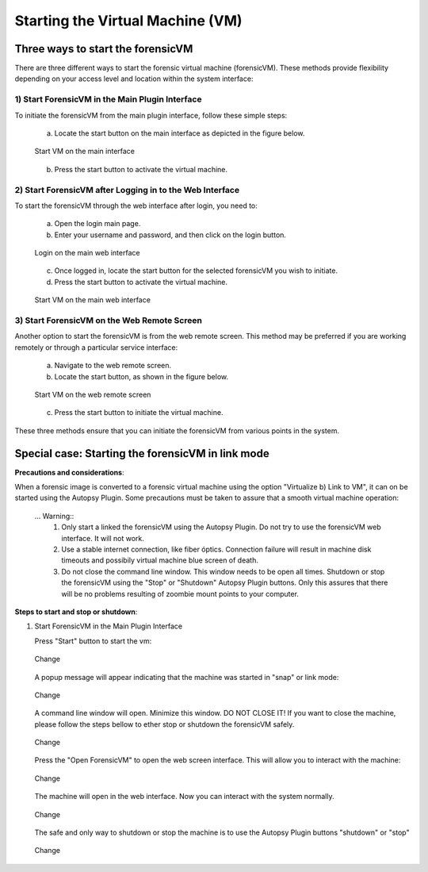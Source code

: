 Starting the Virtual Machine (VM)
==================================

Three ways to start the forensicVM
***********************************

There are three different ways to start the forensic virtual machine (forensicVM). These methods provide flexibility depending on your access level and location within the system interface:

1) Start ForensicVM in the Main Plugin Interface
-------------------------------------------------

To initiate the forensicVM from the main plugin interface, follow these simple steps:

   a) Locate the start button on the main interface as depicted in the figure below.

   .. figure:: img/start_vm_0001.jpg
      :alt: Start VM on the main interface
      :align: center

      Start VM on the main interface

   b) Press the start button to activate the virtual machine.

2) Start ForensicVM after Logging in to the Web Interface
---------------------------------------------------------

To start the forensicVM through the web interface after login, you need to:

   a) Open the login main page.

   b) Enter your username and password, and then click on the login button.

   .. figure:: img/start_vm_0002.jpg
      :alt: Login on the main web interface
      :align: center

      Login on the main web interface

   c) Once logged in, locate the start button for the selected forensicVM you wish to initiate.

   d) Press the start button to activate the virtual machine.

   .. figure:: img/start_vm_0003.jpg
      :alt: Start VM on the main web interface
      :align: center

      Start VM on the main web interface

3) Start ForensicVM on the Web Remote Screen
---------------------------------------------

Another option to start the forensicVM is from the web remote screen. This method may be preferred if you are working remotely or through a particular service interface:

   a) Navigate to the web remote screen.

   b) Locate the start button, as shown in the figure below.

   .. figure:: img/start_vm_0004.jpg
      :alt: Start VM on web remote screen
      :align: center

      Start VM on the web remote screen

   c) Press the start button to initiate the virtual machine.

These three methods ensure that you can initiate the forensicVM from various points in the system. 


Special case: Starting the forensicVM in link mode
***************************************************

**Precautions and considerations**:

When a forensic image is converted to a forensic virtual machine using the option "Virtualize b) Link to VM", it can on be started using the Autopsy Plugin. Some precautions must be taken to assure that a smooth virtual machine operation:

   ... Warning:: 
      1) Only start a linked the forensicVM using the Autopsy Plugin. Do not try to use the forensicVM web interface. It will not work.
      2) Use a stable internet connection, like fiber óptics. Connection failure will result in machine disk timeouts and possibily virtual machine blue screen of death.
      3) Do not close the command line window. This window needs to be open all times. Shutdown or stop the forensicVM using the "Stop" or "Shutdown" Autopsy Plugin buttons. Only this assures that there will be no problems resulting of zoombie mount points to your computer.

**Steps to start and stop or shutdown**:

1) Start ForensicVM in the Main Plugin Interface
   
   Press "Start" button to start the vm:

   .. figure:: img/start_vm_0001.jpg
      :alt: Change
      :align: center

      Change

   A popup message will appear indicating that the machine was started in "snap" or link mode:

   .. figure:: img/start_vm_0005.jpg
      :alt: Change
      :align: center

      Change

   A command line window will open. Minimize this window. DO NOT CLOSE IT! If you want to close the machine, please follow the steps bellow to ether stop or shutdown the forensicVM safely. 

   .. figure:: img/start_vm_0006.jpg
      :alt: Change
      :align: center

      Change

   Press the "Open ForensicVM" to open the web screen interface. This will allow you to interact with the machine:

   .. figure:: img/start_vm_0007.jpg
      :alt: Change
      :align: center

      Change

   The machine will open in the web interface. Now you can interact with the system normally.

   .. figure:: img/start_vm_0008.jpg
      :alt: Change
      :align: center

      Change

   The safe and only way to shutdown or stop the machine is to use the Autopsy Plugin buttons "shutdown" or "stop" 


   .. figure:: img/start_vm_0009.jpg
      :alt: Change
      :align: center

      Change



